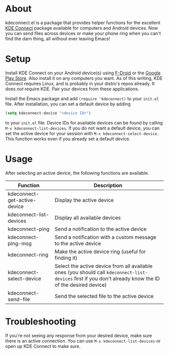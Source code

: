 * About
kdeconnect.el is a package that provides helper functions for the excellent [[https://community.kde.org/KDEConnect][KDE Connect]] package available for computers and Android devices.
Now you can send files across devices or make your phone ring when you can't find the darn thing, all without ever leaving Emacs!

* Setup
Install KDE Connect on your Android device(s) using [[https://f-droid.org/repository/browse/?fdfilter=kde+connect&fdid=org.kde.kdeconnect_tp][F-Droid]] or the [[https://play.google.com/store/apps/details?id=org.kde.kdeconnect_tp][Google Play Store]].
Also install it on any computers you want.
As of this writing, KDE Connect requires Linux, and is probably in your distro's repos already.
It does /not/ require KDE.
Pair your devices from these applications.

Install the Emacs package and add =(require 'kdeconnect)= to your =init.el= file.
After installation, you can set a default device by adding
#+BEGIN_SRC emacs-lisp
(setq kdeconnect-device "<device ID>")
#+END_SRC
to your =init.el= file.
Device IDs for available devices can be found by calling =M-x kdeconnect-list-devices=.
If you do not want a default device, you can set the active device for your session with =M-x kdeconnect-select-device.=
This function works even if you already set a default device.

* Usage
After selecting an active device, the following functions are available.
| Function                 | Description                                                                                                                                               |
|--------------------------+-----------------------------------------------------------------------------------------------------------------------------------------------------------|
| kdeconnect-get-active-device | Display the active device                                                                                                                                 |
| kdeconnect-list-devices  | Display all available devices                                                                                                                             |
| kdeconnect-ping          | Send a notification to the active device                                                                                                                  |
| kdeconnect-ping-msg      | Send a notification with a custom message to the active device                                                                                            |
| kdeconnect-ring          | Make the active device ring (useful for finding it)                                                                                                       |
| kdeconnect-select-device | Select the active device from all available ones (you should call =kdeconnect-list-devices= first if you don't already know the ID of the desired device) |
| kdeconnect-send-file     | Send the selected file to the active device                                                                                                               |

* Troubleshooting
If you're not seeing any response from your desired device, make sure there is an active connection.
You can use =M-x kdeconnect-list-devices= or open up KDE Connect to make sure.
